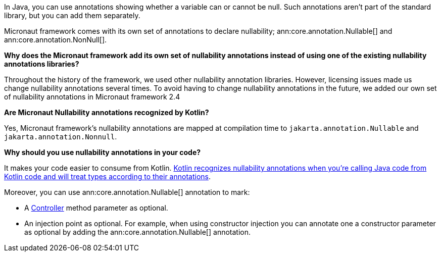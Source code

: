 In Java, you can use annotations showing whether a variable can or cannot be null. Such annotations aren't part of the standard library, but you can add them separately.

Micronaut framework comes with its own set of annotations to declare nullability; ann:core.annotation.Nullable[] and ann:core.annotation.NonNull[].

**Why does the Micronaut framework add its own set of nullability annotations instead of using one of the existing nullability annotations libraries?**

Throughout the history of the framework, we used other nullability annotation libraries. However, licensing issues made us change nullability annotations several times. To avoid having to change nullability annotations in the future,  we added our own set of nullability annotations in Micronaut framework 2.4

**Are Micronaut Nullability annotations recognized by Kotlin?**

Yes, Micronaut framework's nullability annotations are mapped at compilation time to `jakarta.annotation.Nullable` and `jakarta.annotation.Nonnull`.

**Why should you use nullability annotations in your code?**

It makes your code easier to consume from Kotlin. https://kotlinlang.org/docs/java-interop.html#nullability-annotations[Kotlin recognizes nullability annotations when you're calling Java code from Kotlin code and will treat types according to their annotations].

Moreover, you can use ann:core.annotation.Nullable[] annotation to mark:

* A <<routing, Controller>> method parameter as optional.
* An injection point as optional. For example, when using constructor injection you can annotate one a constructor parameter as optional by adding the ann:core.annotation.Nullable[] annotation.

